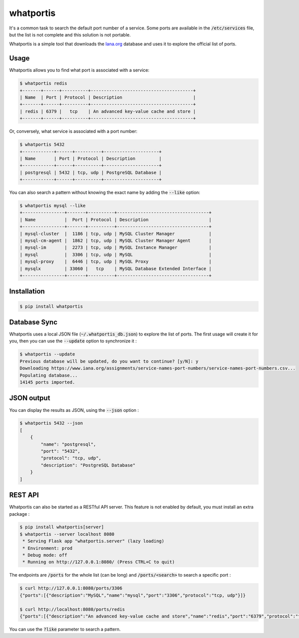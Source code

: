 whatportis
==========

.. image:: https://github.com/opencve/opencve/workflows/Tests/badge.svg
   :target: https://github.com/ncrocfer/whatportis/actions/workflows/tests.yml

.. image:: https://badge.fury.io/py/whatportis.svg
   :target: https://pypi.python.org/pypi/whatportis/

.. image:: https://img.shields.io/badge/python-3.6%2B-blue.svg
   :target: https://pypi.python.org/pypi/whatportis/

.. image:: https://img.shields.io/github/license/ncrocfer/whatportis.svg
   :target: https://github.com/ncrocfer/whatportis/blob/master/LICENSE.txt

.. image:: https://img.shields.io/badge/code%20style-black-000000.svg
   :target: https://github.com/python/black

It's a common task to search the default port number of a service. Some ports are available in the :code:`/etc/services` file, but the list is not complete and this solution is not portable.

Whatportis is a simple tool that downloads the `Iana.org <http://www.iana.org/assignments/port-numbers>`_ database and uses it to explore the official list of ports.

Usage
-----

Whatportis allows you to find what port is associated with a service:

.. code-block:: shell

    $ whatportis redis
    +-------+------+----------+---------------------------------------+
    | Name  | Port | Protocol | Description                           |
    +-------+------+----------+---------------------------------------+
    | redis | 6379 |   tcp    | An advanced key-value cache and store |
    +-------+------+----------+---------------------------------------+

Or, conversely, what service is associated with a port number:

.. code-block:: shell

    $ whatportis 5432
    +------------+------+----------+---------------------+
    | Name       | Port | Protocol | Description         |
    +------------+------+----------+---------------------+
    | postgresql | 5432 | tcp, udp | PostgreSQL Database |
    +------------+------+----------+---------------------+

You can also search a pattern without knowing the exact name by adding the :code:`--like` option:

.. code-block:: shell

    $ whatportis mysql --like
    +----------------+-------+----------+-----------------------------------+
    | Name           |  Port | Protocol | Description                       |
    +----------------+-------+----------+-----------------------------------+
    | mysql-cluster  |  1186 | tcp, udp | MySQL Cluster Manager             |
    | mysql-cm-agent |  1862 | tcp, udp | MySQL Cluster Manager Agent       |
    | mysql-im       |  2273 | tcp, udp | MySQL Instance Manager            |
    | mysql          |  3306 | tcp, udp | MySQL                             |
    | mysql-proxy    |  6446 | tcp, udp | MySQL Proxy                       |
    | mysqlx         | 33060 |   tcp    | MySQL Database Extended Interface |
    +----------------+-------+----------+-----------------------------------+

Installation
------------

.. code-block:: shell

    $ pip install whatportis

Database Sync
-------------

Whatportis uses a local JSON file (:code:`~/.whatportis_db.json`) to explore the list of ports. The first usage will create it for you, then you can use the :code:`--update` option to synchronize it :

.. code-block:: shell

    $ whatportis --update
    Previous database will be updated, do you want to continue? [y/N]: y
    Downloading https://www.iana.org/assignments/service-names-port-numbers/service-names-port-numbers.csv...
    Populating database...
    14145 ports imported.

JSON output
-----------

You can display the results as JSON, using the :code:`--json` option :

.. code-block:: shell

    $ whatportis 5432 --json
    [
        {
            "name": "postgresql",
            "port": "5432",
            "protocol": "tcp, udp",
            "description": "PostgreSQL Database"
        }
    ]

REST API
--------

Whatportis can also be started as a RESTful API server. This feature is not enabled by default, you must install an extra package :

.. code-block:: shell

    $ pip install whatportis[server]
    $ whatportis --server localhost 8080
     * Serving Flask app "whatportis.server" (lazy loading)
     * Environment: prod
     * Debug mode: off
     * Running on http://127.0.0.1:8080/ (Press CTRL+C to quit)

The endpoints are :code:`/ports` for the whole list (can be long) and :code:`/ports/<search>` to search a specific port :

.. code-block:: shell

    $ curl http://127.0.0.1:8080/ports/3306
    {"ports":[{"description":"MySQL","name":"mysql","port":"3306","protocol":"tcp, udp"}]}

    $ curl http://localhost:8080/ports/redis
    {"ports":[{"description":"An advanced key-value cache and store","name":"redis","port":"6379","protocol":"tcp"}]}

You can use the :code:`?like` parameter to search a pattern.
